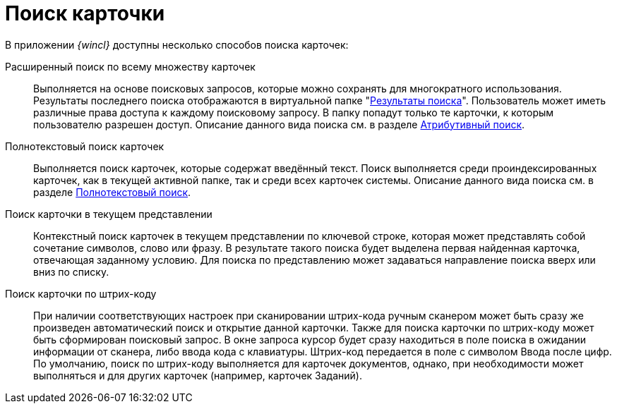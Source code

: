 = Поиск карточки

В приложении _{wincl}_ доступны несколько способов поиска карточек:

Расширенный поиск по всему множеству карточек::
  Выполняется на основе поисковых запросов, которые можно сохранять для многократного использования. Результаты последнего поиска отображаются в виртуальной папке "xref:interface-navigation-area.adoc#search-results[Результаты поиска]". Пользователь может иметь различные права доступа к каждому поисковому запросу. В папку попадут только те карточки, к которым пользователю разрешен доступ. Описание данного вида поиска см. в разделе xref:Search_attributes.adoc[Атрибутивный поиск].
Полнотекстовый поиск карточек::
  Выполняется поиск карточек, которые содержат введённый текст. Поиск выполняется среди проиндексированных карточек, как в текущей активной папке, так и среди всех карточек системы. Описание данного вида поиска см. в разделе xref:Search_fulltext.adoc[Полнотекстовый поиск].
Поиск карточки в текущем представлении::
  Контекстный поиск карточек в текущем представлении по ключевой строке, которая может представлять собой сочетание символов, слово или фразу. В результате такого поиска будет выделена первая найденная карточка, отвечающая заданному условию. Для поиска по представлению может задаваться направление поиска вверх или вниз по списку.
Поиск карточки по штрих-коду::
  При наличии соответствующих настроек при сканировании штрих-кода ручным сканером может быть сразу же произведен автоматический поиск и открытие данной карточки. Также для поиска карточки по штрих-коду может быть сформирован поисковый запрос. В окне запроса курсор будет сразу находиться в поле поиска в ожидании информации от сканера, либо ввода кода с клавиатуры. Штрих-код передается в поле с символом Ввода после цифр. По умолчанию, поиск по штрих-коду выполняется для карточек документов, однако, при необходимости может выполняться и для других карточек (например, карточек Заданий).
